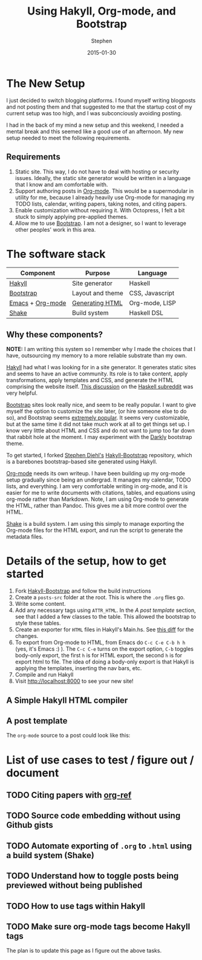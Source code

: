 #+TITLE: Using Hakyll, Org-mode, and Bootstrap
#+AUTHOR: Stephen
#+DATE: 2015-01-30
#+HTML_DOCTYPE: html5
#+OPTIONS: toc:nil   
#+TAGS: blog org-mode hakyll haskell bootstrap howto
#+bind: org-export-publishing-directory "../posts/"

* The New Setup

  I just decided to switch blogging platforms.  I found myself writing
  blogposts and not posting them and that suggested to me that the
  startup cost of my current setup was too high, and I was
  subconciously avoiding posting.

  I had in the back of my mind a new setup and this weekend, I needed
  a mental break and this seemed like a good use of an afternoon.
  My new setup needed to meet the following requirements.

** Requirements 

   1. Static site. This way, I do not have to deal with hosting or
      security issues.  Ideally, the static site generator would be
      written in a language that I know and am comfortable with.
   2. Support authoring posts in [[http://orgmode.org/][Org-mode]]. This would be a
      supermodular in utility for me, because I already heavily use
      Org-mode for managing my TODO lists, calendar, writing papers,
      taking notes, and citing papers.
   3. Enable customization without requiring it.  With Octopress, I
      felt a bit stuck to simply applying pre-applied themes.
   4. Allow me to use [[http://getbootstrap.com/][Bootstrap]]. I am not a designer, so I want to
      leverage other peoples' work in this area.


* The software stack

   #+ATTR_HTML: :class table table-hover table-bordered   
   |------------------+------------------+-----------------|
   | Component        | Purpose          | Language        |
   |------------------+------------------+-----------------|
   | [[http://jaspervdj.be/hakyll/][Hakyll]]           | Site generator   | Haskell         |
   | [[http://getbootstrap.com/][Bootstrap]]        | Layout and theme | CSS, Javascript |
   | [[http://www.gnu.org/software/emacs/][Emacs]] + [[http://orgmode.org/][Org-mode]] | [[http://orgmode.org/manual/HTML-export.html][Generating HTML]]  | Org-mode, LISP  |
   | [[https://hackage.haskell.org/package/shake][Shake]]            | Build system     | Haskell DSL     |
   |------------------+------------------+-----------------|



** Why these components? 

   *NOTE:* I am writing this system so I remember why I made the
   choices that I have, outsourcing my memory to a more reliable
   substrate than my own.

   [[http://jaspervdj.be/hakyll/][Hakyll]] had what I was looking for in a site generator.  It
   generates static sites and seems to have an active community.  Its
   role is to take content, apply transformations, apply templates and
   CSS, and generate the HTML comprising the website itself.
   [[http://www.reddit.com/r/haskell/comments/23xgzf/thoughts_on_hakyll_vs_octopress_for_an/][This discussion]] on the [[http://reddit.com/r/haskell][Haskell subreddit]] was very helpful.


   [[http://getbootstrap.com/][Bootstrap]] sites look really nice, and seem to be really popular.  I
   want to give myself the option to customize the site later, (or
   hire someone else to do so), and Bootstrap seems [[http://en.wikipedia.org/wiki/Network_effect][extremely popular]].
   It seems very customizable, but at the same time it did not take
   much work at all to get things set up. I know very little about
   HTML and CSS and do not want to jump too far down that rabbit hole
   at the moment. I may experiment with the [[http://bootswatch.com/darkly/][Darkly]] bootstrap theme.

   To get started, I forked [[http://www.stephendiehl.com/][Stephen Diehl's]] [[https://github.com/sdiehl/hakyll-bootstrap][Hakyll-Bootstrap]]
   repository, which is a barebones bootstrap-based site generated
   using Hakyll.

   [[http://orgmode.org/][Org-mode]] needs its own writeup. I have been building up my org-mode
   setup gradually since being an undergrad. It manages my calendar,
   TODO lists, and everything. I am very comfortable writing in
   org-mode, and it is easier for me to write documents with
   citations, tables, and equations using org-mode rather than
   Markdown. Note, I am using Org-mode to generate the HTML, rather
   than Pandoc. This gives me a bit more control over the HTML. 

   [[https://hackage.haskell.org/package/shake][Shake]] is a build system. I am using this simply to manage exporting
   the Org-mode files for the HTML export, and run the script to
   generate the metadata files.
   
   
   

* Details of the setup, how to get started

  1. Fork [[https://github.com/sdiehl/hakyll-bootstrap][Hakyll-Bootstrap]] and follow the build instructions
  2. Create a =posts-src= folder at the root. 
     This is where the =.org= flies go.
  3. Write some content.
  4. Add any necessary tags using =ATTR_HTML=.
     In the [[*A%20post%20template][A post template]] section, see that I added a few classes to the table.
     This allowed the bootstrap to style these tables.
  5. Create an exporter for =HTML= files in Hakyll's Main.hs. 
     See [[https://github.com/stephenjbarr/hakyll-bootstrap/commit/3bd736c94295b1b6f24865c763af869bd4787cca?diff%3Dsplit&short_path%3Daacb4ce#diff-0][this diff]] for the changes.
  6. To export from Org-mode to HTML, from Emacs do =C-c C-e C-b h h=
     (yes, it's Emacs :) ).  The =C-c C-e= turns on the export option,
     =C-b= toggles body-only export, the first =h= is for HTML export,
     the second =h= is for export html to file.  The idea of doing a
     body-only export is that Hakyll is applying the templates,
     inserting the nav bars, etc.
  7. Compile and run Hakyll
  8. Visit http://localhost:8000 to see your new site!



** A Simple Hakyll HTML compiler
  
  
** A post template

   The =org-mode= source to a post could look like this:

   #+begin_html
   <script src="https://gist.github.com/stephenjbarr/cd51b2f951e42615f48c.js"></script>
   #+end_html
   

* List of use cases to test / figure out / document

** TODO Citing papers with [[http://kitchingroup.cheme.cmu.edu/blog/2014/05/13/Using-org-ref-for-citations-and-references/][org-ref]]
** TODO Source code embedding without using Github gists
** TODO Automate exporting of =.org= to =.html= using a build system (Shake)
** TODO Understand how to toggle posts being previewed without being published
** TODO How to use tags within Hakyll
** TODO Make sure org-mode tags become Hakyll tags

   The plan is to update this page as I figure out the above tasks.

